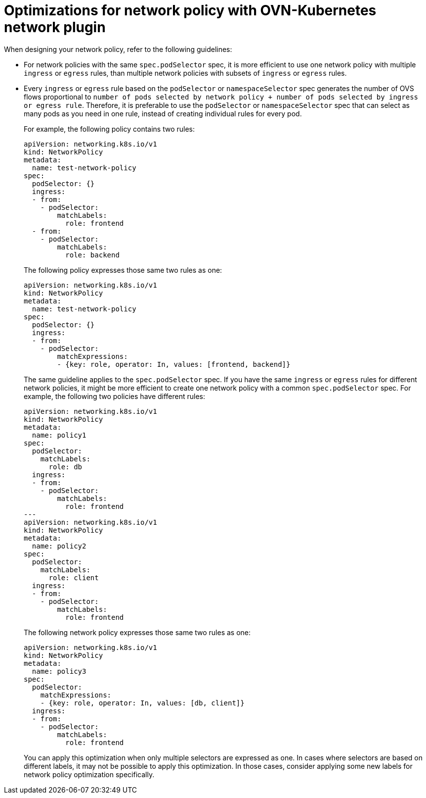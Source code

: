 // Module included in the following assemblies:
//
// * networking/network_security/network_policy/about-network-policy.adoc

[id="nw-networkpolicy-optimize-ovn_{context}"]
= Optimizations for network policy with OVN-Kubernetes network plugin

When designing your network policy, refer to the following guidelines:

* For network policies with the same `spec.podSelector` spec, it is more efficient to use one network policy with multiple `ingress` or `egress` rules, than multiple network policies with subsets of `ingress` or `egress` rules.

* Every `ingress` or `egress` rule based on the `podSelector` or `namespaceSelector` spec generates the number of OVS flows proportional to `number of pods selected by network policy + number of pods selected by ingress or egress rule`. Therefore, it is preferable to use the `podSelector` or `namespaceSelector` spec that can select as many pods as you need in one rule, instead of creating individual rules for every pod.
+
For example, the following policy contains two rules:
+
[source,yaml]
----
apiVersion: networking.k8s.io/v1
kind: NetworkPolicy
metadata:
  name: test-network-policy
spec:
  podSelector: {}
  ingress:
  - from:
    - podSelector:
        matchLabels:
          role: frontend
  - from:
    - podSelector:
        matchLabels:
          role: backend
----
+
The following policy expresses those same two rules as one:
+
[source,yaml]
----
apiVersion: networking.k8s.io/v1
kind: NetworkPolicy
metadata:
  name: test-network-policy
spec:
  podSelector: {}
  ingress:
  - from:
    - podSelector:
        matchExpressions:
        - {key: role, operator: In, values: [frontend, backend]}
----
+
The same guideline applies to the `spec.podSelector` spec. If you have the same `ingress` or `egress` rules for different network policies, it might be more efficient to create one network policy with a common `spec.podSelector` spec. For example, the following two policies have different rules:
+
[source,yaml]
----
apiVersion: networking.k8s.io/v1
kind: NetworkPolicy
metadata:
  name: policy1
spec:
  podSelector:
    matchLabels:
      role: db
  ingress:
  - from:
    - podSelector:
        matchLabels:
          role: frontend
---
apiVersion: networking.k8s.io/v1
kind: NetworkPolicy
metadata:
  name: policy2
spec:
  podSelector:
    matchLabels:
      role: client
  ingress:
  - from:
    - podSelector:
        matchLabels:
          role: frontend
----
+
The following network policy expresses those same two rules as one:
+
[source,yaml]
----
apiVersion: networking.k8s.io/v1
kind: NetworkPolicy
metadata:
  name: policy3
spec:
  podSelector:
    matchExpressions:
    - {key: role, operator: In, values: [db, client]}
  ingress:
  - from:
    - podSelector:
        matchLabels:
          role: frontend
----
+
You can apply this optimization when only multiple selectors are expressed as one. In cases where selectors are based on different labels, it may not be possible to apply this optimization. In those cases, consider applying some new labels for network policy optimization specifically.
